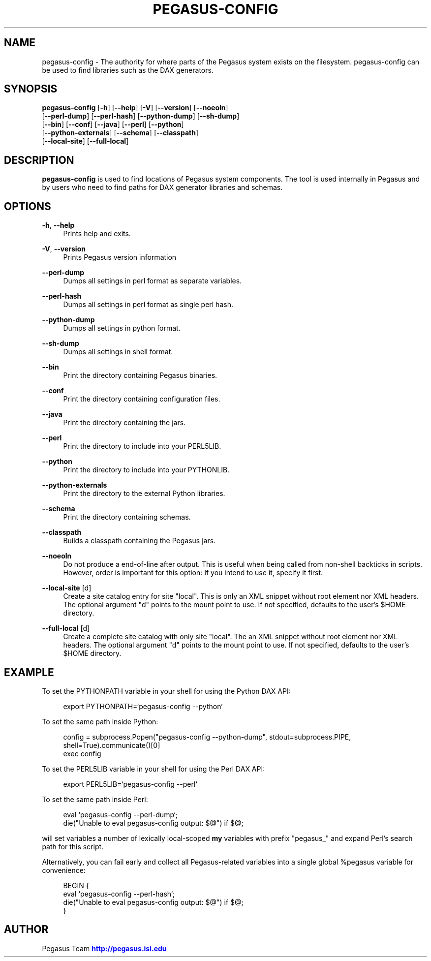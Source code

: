 '\" t
.\"     Title: pegasus-config
.\"    Author: [see the "Author" section]
.\" Generator: DocBook XSL Stylesheets v1.76.1 <http://docbook.sf.net/>
.\"      Date: 11/25/2013
.\"    Manual: \ \&
.\"    Source: \ \&
.\"  Language: English
.\"
.TH "PEGASUS\-CONFIG" "1" "11/25/2013" "\ \&" "\ \&"
.\" -----------------------------------------------------------------
.\" * Define some portability stuff
.\" -----------------------------------------------------------------
.\" ~~~~~~~~~~~~~~~~~~~~~~~~~~~~~~~~~~~~~~~~~~~~~~~~~~~~~~~~~~~~~~~~~
.\" http://bugs.debian.org/507673
.\" http://lists.gnu.org/archive/html/groff/2009-02/msg00013.html
.\" ~~~~~~~~~~~~~~~~~~~~~~~~~~~~~~~~~~~~~~~~~~~~~~~~~~~~~~~~~~~~~~~~~
.ie \n(.g .ds Aq \(aq
.el       .ds Aq '
.\" -----------------------------------------------------------------
.\" * set default formatting
.\" -----------------------------------------------------------------
.\" disable hyphenation
.nh
.\" disable justification (adjust text to left margin only)
.ad l
.\" -----------------------------------------------------------------
.\" * MAIN CONTENT STARTS HERE *
.\" -----------------------------------------------------------------
.SH "NAME"
pegasus-config \- The authority for where parts of the Pegasus system exists on the filesystem\&. pegasus\-config can be used to find libraries such as the DAX generators\&.
.SH "SYNOPSIS"
.sp
.nf
\fBpegasus\-config\fR [\fB\-h\fR] [\fB\-\-help\fR] [\fB\-V\fR] [\fB\-\-version\fR] [\fB\-\-noeoln\fR]
               [\fB\-\-perl\-dump\fR] [\fB\-\-perl\-hash\fR] [\fB\-\-python\-dump\fR] [\fB\-\-sh\-dump\fR]
               [\fB\-\-bin\fR] [\fB\-\-conf\fR] [\fB\-\-java\fR] [\fB\-\-perl\fR] [\fB\-\-python\fR]
               [\fB\-\-python\-externals\fR] [\fB\-\-schema\fR] [\fB\-\-classpath\fR]
               [\fB\-\-local\-site\fR] [\fB\-\-full\-local\fR]
.fi
.SH "DESCRIPTION"
.sp
\fBpegasus\-config\fR is used to find locations of Pegasus system components\&. The tool is used internally in Pegasus and by users who need to find paths for DAX generator libraries and schemas\&.
.SH "OPTIONS"
.PP
\fB\-h\fR, \fB\-\-help\fR
.RS 4
Prints help and exits\&.
.RE
.PP
\fB\-V\fR, \fB\-\-version\fR
.RS 4
Prints Pegasus version information
.RE
.PP
\fB\-\-perl\-dump\fR
.RS 4
Dumps all settings in perl format as separate variables\&.
.RE
.PP
\fB\-\-perl\-hash\fR
.RS 4
Dumps all settings in perl format as single perl hash\&.
.RE
.PP
\fB\-\-python\-dump\fR
.RS 4
Dumps all settings in python format\&.
.RE
.PP
\fB\-\-sh\-dump\fR
.RS 4
Dumps all settings in shell format\&.
.RE
.PP
\fB\-\-bin\fR
.RS 4
Print the directory containing Pegasus binaries\&.
.RE
.PP
\fB\-\-conf\fR
.RS 4
Print the directory containing configuration files\&.
.RE
.PP
\fB\-\-java\fR
.RS 4
Print the directory containing the jars\&.
.RE
.PP
\fB\-\-perl\fR
.RS 4
Print the directory to include into your PERL5LIB\&.
.RE
.PP
\fB\-\-python\fR
.RS 4
Print the directory to include into your PYTHONLIB\&.
.RE
.PP
\fB\-\-python\-externals\fR
.RS 4
Print the directory to the external Python libraries\&.
.RE
.PP
\fB\-\-schema\fR
.RS 4
Print the directory containing schemas\&.
.RE
.PP
\fB\-\-classpath\fR
.RS 4
Builds a classpath containing the Pegasus jars\&.
.RE
.PP
\fB\-\-noeoln\fR
.RS 4
Do not produce a end\-of\-line after output\&. This is useful when being called from non\-shell backticks in scripts\&. However, order is important for this option: If you intend to use it, specify it first\&.
.RE
.PP
\fB\-\-local\-site\fR [d]
.RS 4
Create a site catalog entry for site "local"\&. This is only an XML snippet without root element nor XML headers\&. The optional argument "d" points to the mount point to use\&. If not specified, defaults to the user\(cqs $HOME directory\&.
.RE
.PP
\fB\-\-full\-local\fR [d]
.RS 4
Create a complete site catalog with only site "local"\&. The an XML snippet without root element nor XML headers\&. The optional argument "d" points to the mount point to use\&. If not specified, defaults to the user\(cqs $HOME directory\&.
.RE
.SH "EXAMPLE"
.sp
To set the PYTHONPATH variable in your shell for using the Python DAX API:
.sp
.if n \{\
.RS 4
.\}
.nf
export PYTHONPATH=`pegasus\-config \-\-python`
.fi
.if n \{\
.RE
.\}
.sp
To set the same path inside Python:
.sp
.if n \{\
.RS 4
.\}
.nf
config = subprocess\&.Popen("pegasus\-config \-\-python\-dump", stdout=subprocess\&.PIPE, shell=True)\&.communicate()[0]
exec config
.fi
.if n \{\
.RE
.\}
.sp
To set the PERL5LIB variable in your shell for using the Perl DAX API:
.sp
.if n \{\
.RS 4
.\}
.nf
export PERL5LIB=`pegasus\-config \-\-perl`
.fi
.if n \{\
.RE
.\}
.sp
To set the same path inside Perl:
.sp
.if n \{\
.RS 4
.\}
.nf
eval `pegasus\-config \-\-perl\-dump`;
die("Unable to eval pegasus\-config output: $@") if $@;
.fi
.if n \{\
.RE
.\}
.sp
will set variables a number of lexically local\-scoped \fBmy\fR variables with prefix "pegasus_" and expand Perl\(cqs search path for this script\&.
.sp
Alternatively, you can fail early and collect all Pegasus\-related variables into a single global %pegasus variable for convenience:
.sp
.if n \{\
.RS 4
.\}
.nf
BEGIN {
    eval `pegasus\-config \-\-perl\-hash`;
    die("Unable to eval pegasus\-config output: $@") if $@;
}
.fi
.if n \{\
.RE
.\}
.SH "AUTHOR"
.sp
Pegasus Team \m[blue]\fBhttp://pegasus\&.isi\&.edu\fR\m[]
